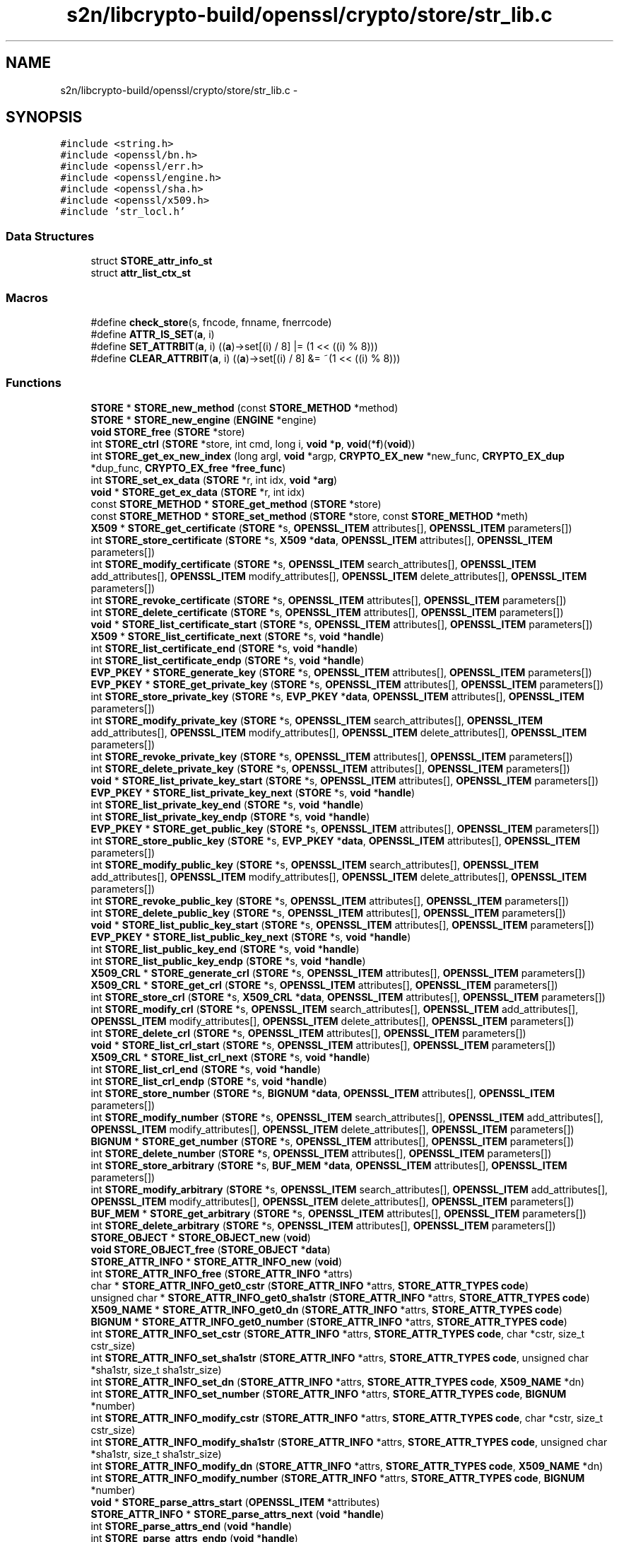 .TH "s2n/libcrypto-build/openssl/crypto/store/str_lib.c" 3 "Thu Jun 30 2016" "s2n-openssl-doxygen" \" -*- nroff -*-
.ad l
.nh
.SH NAME
s2n/libcrypto-build/openssl/crypto/store/str_lib.c \- 
.SH SYNOPSIS
.br
.PP
\fC#include <string\&.h>\fP
.br
\fC#include <openssl/bn\&.h>\fP
.br
\fC#include <openssl/err\&.h>\fP
.br
\fC#include <openssl/engine\&.h>\fP
.br
\fC#include <openssl/sha\&.h>\fP
.br
\fC#include <openssl/x509\&.h>\fP
.br
\fC#include 'str_locl\&.h'\fP
.br

.SS "Data Structures"

.in +1c
.ti -1c
.RI "struct \fBSTORE_attr_info_st\fP"
.br
.ti -1c
.RI "struct \fBattr_list_ctx_st\fP"
.br
.in -1c
.SS "Macros"

.in +1c
.ti -1c
.RI "#define \fBcheck_store\fP(s,  fncode,  fnname,  fnerrcode)"
.br
.ti -1c
.RI "#define \fBATTR_IS_SET\fP(\fBa\fP,  i)            "
.br
.ti -1c
.RI "#define \fBSET_ATTRBIT\fP(\fBa\fP,  i)               ((\fBa\fP)\->set[(i) / 8] |= (1 << ((i) % 8)))"
.br
.ti -1c
.RI "#define \fBCLEAR_ATTRBIT\fP(\fBa\fP,  i)           ((\fBa\fP)\->set[(i) / 8] &= ~(1 << ((i) % 8)))"
.br
.in -1c
.SS "Functions"

.in +1c
.ti -1c
.RI "\fBSTORE\fP * \fBSTORE_new_method\fP (const \fBSTORE_METHOD\fP *method)"
.br
.ti -1c
.RI "\fBSTORE\fP * \fBSTORE_new_engine\fP (\fBENGINE\fP *engine)"
.br
.ti -1c
.RI "\fBvoid\fP \fBSTORE_free\fP (\fBSTORE\fP *store)"
.br
.ti -1c
.RI "int \fBSTORE_ctrl\fP (\fBSTORE\fP *store, int cmd, long i, \fBvoid\fP *\fBp\fP, \fBvoid\fP(*\fBf\fP)(\fBvoid\fP))"
.br
.ti -1c
.RI "int \fBSTORE_get_ex_new_index\fP (long argl, \fBvoid\fP *argp, \fBCRYPTO_EX_new\fP *new_func, \fBCRYPTO_EX_dup\fP *dup_func, \fBCRYPTO_EX_free\fP *\fBfree_func\fP)"
.br
.ti -1c
.RI "int \fBSTORE_set_ex_data\fP (\fBSTORE\fP *r, int idx, \fBvoid\fP *\fBarg\fP)"
.br
.ti -1c
.RI "\fBvoid\fP * \fBSTORE_get_ex_data\fP (\fBSTORE\fP *r, int idx)"
.br
.ti -1c
.RI "const \fBSTORE_METHOD\fP * \fBSTORE_get_method\fP (\fBSTORE\fP *store)"
.br
.ti -1c
.RI "const \fBSTORE_METHOD\fP * \fBSTORE_set_method\fP (\fBSTORE\fP *store, const \fBSTORE_METHOD\fP *meth)"
.br
.ti -1c
.RI "\fBX509\fP * \fBSTORE_get_certificate\fP (\fBSTORE\fP *s, \fBOPENSSL_ITEM\fP attributes[], \fBOPENSSL_ITEM\fP parameters[])"
.br
.ti -1c
.RI "int \fBSTORE_store_certificate\fP (\fBSTORE\fP *s, \fBX509\fP *\fBdata\fP, \fBOPENSSL_ITEM\fP attributes[], \fBOPENSSL_ITEM\fP parameters[])"
.br
.ti -1c
.RI "int \fBSTORE_modify_certificate\fP (\fBSTORE\fP *s, \fBOPENSSL_ITEM\fP search_attributes[], \fBOPENSSL_ITEM\fP add_attributes[], \fBOPENSSL_ITEM\fP modify_attributes[], \fBOPENSSL_ITEM\fP delete_attributes[], \fBOPENSSL_ITEM\fP parameters[])"
.br
.ti -1c
.RI "int \fBSTORE_revoke_certificate\fP (\fBSTORE\fP *s, \fBOPENSSL_ITEM\fP attributes[], \fBOPENSSL_ITEM\fP parameters[])"
.br
.ti -1c
.RI "int \fBSTORE_delete_certificate\fP (\fBSTORE\fP *s, \fBOPENSSL_ITEM\fP attributes[], \fBOPENSSL_ITEM\fP parameters[])"
.br
.ti -1c
.RI "\fBvoid\fP * \fBSTORE_list_certificate_start\fP (\fBSTORE\fP *s, \fBOPENSSL_ITEM\fP attributes[], \fBOPENSSL_ITEM\fP parameters[])"
.br
.ti -1c
.RI "\fBX509\fP * \fBSTORE_list_certificate_next\fP (\fBSTORE\fP *s, \fBvoid\fP *\fBhandle\fP)"
.br
.ti -1c
.RI "int \fBSTORE_list_certificate_end\fP (\fBSTORE\fP *s, \fBvoid\fP *\fBhandle\fP)"
.br
.ti -1c
.RI "int \fBSTORE_list_certificate_endp\fP (\fBSTORE\fP *s, \fBvoid\fP *\fBhandle\fP)"
.br
.ti -1c
.RI "\fBEVP_PKEY\fP * \fBSTORE_generate_key\fP (\fBSTORE\fP *s, \fBOPENSSL_ITEM\fP attributes[], \fBOPENSSL_ITEM\fP parameters[])"
.br
.ti -1c
.RI "\fBEVP_PKEY\fP * \fBSTORE_get_private_key\fP (\fBSTORE\fP *s, \fBOPENSSL_ITEM\fP attributes[], \fBOPENSSL_ITEM\fP parameters[])"
.br
.ti -1c
.RI "int \fBSTORE_store_private_key\fP (\fBSTORE\fP *s, \fBEVP_PKEY\fP *\fBdata\fP, \fBOPENSSL_ITEM\fP attributes[], \fBOPENSSL_ITEM\fP parameters[])"
.br
.ti -1c
.RI "int \fBSTORE_modify_private_key\fP (\fBSTORE\fP *s, \fBOPENSSL_ITEM\fP search_attributes[], \fBOPENSSL_ITEM\fP add_attributes[], \fBOPENSSL_ITEM\fP modify_attributes[], \fBOPENSSL_ITEM\fP delete_attributes[], \fBOPENSSL_ITEM\fP parameters[])"
.br
.ti -1c
.RI "int \fBSTORE_revoke_private_key\fP (\fBSTORE\fP *s, \fBOPENSSL_ITEM\fP attributes[], \fBOPENSSL_ITEM\fP parameters[])"
.br
.ti -1c
.RI "int \fBSTORE_delete_private_key\fP (\fBSTORE\fP *s, \fBOPENSSL_ITEM\fP attributes[], \fBOPENSSL_ITEM\fP parameters[])"
.br
.ti -1c
.RI "\fBvoid\fP * \fBSTORE_list_private_key_start\fP (\fBSTORE\fP *s, \fBOPENSSL_ITEM\fP attributes[], \fBOPENSSL_ITEM\fP parameters[])"
.br
.ti -1c
.RI "\fBEVP_PKEY\fP * \fBSTORE_list_private_key_next\fP (\fBSTORE\fP *s, \fBvoid\fP *\fBhandle\fP)"
.br
.ti -1c
.RI "int \fBSTORE_list_private_key_end\fP (\fBSTORE\fP *s, \fBvoid\fP *\fBhandle\fP)"
.br
.ti -1c
.RI "int \fBSTORE_list_private_key_endp\fP (\fBSTORE\fP *s, \fBvoid\fP *\fBhandle\fP)"
.br
.ti -1c
.RI "\fBEVP_PKEY\fP * \fBSTORE_get_public_key\fP (\fBSTORE\fP *s, \fBOPENSSL_ITEM\fP attributes[], \fBOPENSSL_ITEM\fP parameters[])"
.br
.ti -1c
.RI "int \fBSTORE_store_public_key\fP (\fBSTORE\fP *s, \fBEVP_PKEY\fP *\fBdata\fP, \fBOPENSSL_ITEM\fP attributes[], \fBOPENSSL_ITEM\fP parameters[])"
.br
.ti -1c
.RI "int \fBSTORE_modify_public_key\fP (\fBSTORE\fP *s, \fBOPENSSL_ITEM\fP search_attributes[], \fBOPENSSL_ITEM\fP add_attributes[], \fBOPENSSL_ITEM\fP modify_attributes[], \fBOPENSSL_ITEM\fP delete_attributes[], \fBOPENSSL_ITEM\fP parameters[])"
.br
.ti -1c
.RI "int \fBSTORE_revoke_public_key\fP (\fBSTORE\fP *s, \fBOPENSSL_ITEM\fP attributes[], \fBOPENSSL_ITEM\fP parameters[])"
.br
.ti -1c
.RI "int \fBSTORE_delete_public_key\fP (\fBSTORE\fP *s, \fBOPENSSL_ITEM\fP attributes[], \fBOPENSSL_ITEM\fP parameters[])"
.br
.ti -1c
.RI "\fBvoid\fP * \fBSTORE_list_public_key_start\fP (\fBSTORE\fP *s, \fBOPENSSL_ITEM\fP attributes[], \fBOPENSSL_ITEM\fP parameters[])"
.br
.ti -1c
.RI "\fBEVP_PKEY\fP * \fBSTORE_list_public_key_next\fP (\fBSTORE\fP *s, \fBvoid\fP *\fBhandle\fP)"
.br
.ti -1c
.RI "int \fBSTORE_list_public_key_end\fP (\fBSTORE\fP *s, \fBvoid\fP *\fBhandle\fP)"
.br
.ti -1c
.RI "int \fBSTORE_list_public_key_endp\fP (\fBSTORE\fP *s, \fBvoid\fP *\fBhandle\fP)"
.br
.ti -1c
.RI "\fBX509_CRL\fP * \fBSTORE_generate_crl\fP (\fBSTORE\fP *s, \fBOPENSSL_ITEM\fP attributes[], \fBOPENSSL_ITEM\fP parameters[])"
.br
.ti -1c
.RI "\fBX509_CRL\fP * \fBSTORE_get_crl\fP (\fBSTORE\fP *s, \fBOPENSSL_ITEM\fP attributes[], \fBOPENSSL_ITEM\fP parameters[])"
.br
.ti -1c
.RI "int \fBSTORE_store_crl\fP (\fBSTORE\fP *s, \fBX509_CRL\fP *\fBdata\fP, \fBOPENSSL_ITEM\fP attributes[], \fBOPENSSL_ITEM\fP parameters[])"
.br
.ti -1c
.RI "int \fBSTORE_modify_crl\fP (\fBSTORE\fP *s, \fBOPENSSL_ITEM\fP search_attributes[], \fBOPENSSL_ITEM\fP add_attributes[], \fBOPENSSL_ITEM\fP modify_attributes[], \fBOPENSSL_ITEM\fP delete_attributes[], \fBOPENSSL_ITEM\fP parameters[])"
.br
.ti -1c
.RI "int \fBSTORE_delete_crl\fP (\fBSTORE\fP *s, \fBOPENSSL_ITEM\fP attributes[], \fBOPENSSL_ITEM\fP parameters[])"
.br
.ti -1c
.RI "\fBvoid\fP * \fBSTORE_list_crl_start\fP (\fBSTORE\fP *s, \fBOPENSSL_ITEM\fP attributes[], \fBOPENSSL_ITEM\fP parameters[])"
.br
.ti -1c
.RI "\fBX509_CRL\fP * \fBSTORE_list_crl_next\fP (\fBSTORE\fP *s, \fBvoid\fP *\fBhandle\fP)"
.br
.ti -1c
.RI "int \fBSTORE_list_crl_end\fP (\fBSTORE\fP *s, \fBvoid\fP *\fBhandle\fP)"
.br
.ti -1c
.RI "int \fBSTORE_list_crl_endp\fP (\fBSTORE\fP *s, \fBvoid\fP *\fBhandle\fP)"
.br
.ti -1c
.RI "int \fBSTORE_store_number\fP (\fBSTORE\fP *s, \fBBIGNUM\fP *\fBdata\fP, \fBOPENSSL_ITEM\fP attributes[], \fBOPENSSL_ITEM\fP parameters[])"
.br
.ti -1c
.RI "int \fBSTORE_modify_number\fP (\fBSTORE\fP *s, \fBOPENSSL_ITEM\fP search_attributes[], \fBOPENSSL_ITEM\fP add_attributes[], \fBOPENSSL_ITEM\fP modify_attributes[], \fBOPENSSL_ITEM\fP delete_attributes[], \fBOPENSSL_ITEM\fP parameters[])"
.br
.ti -1c
.RI "\fBBIGNUM\fP * \fBSTORE_get_number\fP (\fBSTORE\fP *s, \fBOPENSSL_ITEM\fP attributes[], \fBOPENSSL_ITEM\fP parameters[])"
.br
.ti -1c
.RI "int \fBSTORE_delete_number\fP (\fBSTORE\fP *s, \fBOPENSSL_ITEM\fP attributes[], \fBOPENSSL_ITEM\fP parameters[])"
.br
.ti -1c
.RI "int \fBSTORE_store_arbitrary\fP (\fBSTORE\fP *s, \fBBUF_MEM\fP *\fBdata\fP, \fBOPENSSL_ITEM\fP attributes[], \fBOPENSSL_ITEM\fP parameters[])"
.br
.ti -1c
.RI "int \fBSTORE_modify_arbitrary\fP (\fBSTORE\fP *s, \fBOPENSSL_ITEM\fP search_attributes[], \fBOPENSSL_ITEM\fP add_attributes[], \fBOPENSSL_ITEM\fP modify_attributes[], \fBOPENSSL_ITEM\fP delete_attributes[], \fBOPENSSL_ITEM\fP parameters[])"
.br
.ti -1c
.RI "\fBBUF_MEM\fP * \fBSTORE_get_arbitrary\fP (\fBSTORE\fP *s, \fBOPENSSL_ITEM\fP attributes[], \fBOPENSSL_ITEM\fP parameters[])"
.br
.ti -1c
.RI "int \fBSTORE_delete_arbitrary\fP (\fBSTORE\fP *s, \fBOPENSSL_ITEM\fP attributes[], \fBOPENSSL_ITEM\fP parameters[])"
.br
.ti -1c
.RI "\fBSTORE_OBJECT\fP * \fBSTORE_OBJECT_new\fP (\fBvoid\fP)"
.br
.ti -1c
.RI "\fBvoid\fP \fBSTORE_OBJECT_free\fP (\fBSTORE_OBJECT\fP *\fBdata\fP)"
.br
.ti -1c
.RI "\fBSTORE_ATTR_INFO\fP * \fBSTORE_ATTR_INFO_new\fP (\fBvoid\fP)"
.br
.ti -1c
.RI "int \fBSTORE_ATTR_INFO_free\fP (\fBSTORE_ATTR_INFO\fP *attrs)"
.br
.ti -1c
.RI "char * \fBSTORE_ATTR_INFO_get0_cstr\fP (\fBSTORE_ATTR_INFO\fP *attrs, \fBSTORE_ATTR_TYPES\fP \fBcode\fP)"
.br
.ti -1c
.RI "unsigned char * \fBSTORE_ATTR_INFO_get0_sha1str\fP (\fBSTORE_ATTR_INFO\fP *attrs, \fBSTORE_ATTR_TYPES\fP \fBcode\fP)"
.br
.ti -1c
.RI "\fBX509_NAME\fP * \fBSTORE_ATTR_INFO_get0_dn\fP (\fBSTORE_ATTR_INFO\fP *attrs, \fBSTORE_ATTR_TYPES\fP \fBcode\fP)"
.br
.ti -1c
.RI "\fBBIGNUM\fP * \fBSTORE_ATTR_INFO_get0_number\fP (\fBSTORE_ATTR_INFO\fP *attrs, \fBSTORE_ATTR_TYPES\fP \fBcode\fP)"
.br
.ti -1c
.RI "int \fBSTORE_ATTR_INFO_set_cstr\fP (\fBSTORE_ATTR_INFO\fP *attrs, \fBSTORE_ATTR_TYPES\fP \fBcode\fP, char *cstr, size_t cstr_size)"
.br
.ti -1c
.RI "int \fBSTORE_ATTR_INFO_set_sha1str\fP (\fBSTORE_ATTR_INFO\fP *attrs, \fBSTORE_ATTR_TYPES\fP \fBcode\fP, unsigned char *sha1str, size_t sha1str_size)"
.br
.ti -1c
.RI "int \fBSTORE_ATTR_INFO_set_dn\fP (\fBSTORE_ATTR_INFO\fP *attrs, \fBSTORE_ATTR_TYPES\fP \fBcode\fP, \fBX509_NAME\fP *dn)"
.br
.ti -1c
.RI "int \fBSTORE_ATTR_INFO_set_number\fP (\fBSTORE_ATTR_INFO\fP *attrs, \fBSTORE_ATTR_TYPES\fP \fBcode\fP, \fBBIGNUM\fP *number)"
.br
.ti -1c
.RI "int \fBSTORE_ATTR_INFO_modify_cstr\fP (\fBSTORE_ATTR_INFO\fP *attrs, \fBSTORE_ATTR_TYPES\fP \fBcode\fP, char *cstr, size_t cstr_size)"
.br
.ti -1c
.RI "int \fBSTORE_ATTR_INFO_modify_sha1str\fP (\fBSTORE_ATTR_INFO\fP *attrs, \fBSTORE_ATTR_TYPES\fP \fBcode\fP, unsigned char *sha1str, size_t sha1str_size)"
.br
.ti -1c
.RI "int \fBSTORE_ATTR_INFO_modify_dn\fP (\fBSTORE_ATTR_INFO\fP *attrs, \fBSTORE_ATTR_TYPES\fP \fBcode\fP, \fBX509_NAME\fP *dn)"
.br
.ti -1c
.RI "int \fBSTORE_ATTR_INFO_modify_number\fP (\fBSTORE_ATTR_INFO\fP *attrs, \fBSTORE_ATTR_TYPES\fP \fBcode\fP, \fBBIGNUM\fP *number)"
.br
.ti -1c
.RI "\fBvoid\fP * \fBSTORE_parse_attrs_start\fP (\fBOPENSSL_ITEM\fP *attributes)"
.br
.ti -1c
.RI "\fBSTORE_ATTR_INFO\fP * \fBSTORE_parse_attrs_next\fP (\fBvoid\fP *\fBhandle\fP)"
.br
.ti -1c
.RI "int \fBSTORE_parse_attrs_end\fP (\fBvoid\fP *\fBhandle\fP)"
.br
.ti -1c
.RI "int \fBSTORE_parse_attrs_endp\fP (\fBvoid\fP *\fBhandle\fP)"
.br
.ti -1c
.RI "int \fBSTORE_ATTR_INFO_compare\fP (const \fBSTORE_ATTR_INFO\fP *const *\fBa\fP, const \fBSTORE_ATTR_INFO\fP *const *\fBb\fP)"
.br
.ti -1c
.RI "int \fBSTORE_ATTR_INFO_in_range\fP (\fBSTORE_ATTR_INFO\fP *\fBa\fP, \fBSTORE_ATTR_INFO\fP *\fBb\fP)"
.br
.ti -1c
.RI "int \fBSTORE_ATTR_INFO_in\fP (\fBSTORE_ATTR_INFO\fP *\fBa\fP, \fBSTORE_ATTR_INFO\fP *\fBb\fP)"
.br
.ti -1c
.RI "int \fBSTORE_ATTR_INFO_in_ex\fP (\fBSTORE_ATTR_INFO\fP *\fBa\fP, \fBSTORE_ATTR_INFO\fP *\fBb\fP)"
.br
.in -1c
.SS "Variables"

.in +1c
.ti -1c
.RI "const char *const \fBSTORE_object_type_string\fP [\fBSTORE_OBJECT_TYPE_NUM\fP+1]"
.br
.ti -1c
.RI "const int \fBSTORE_param_sizes\fP [\fBSTORE_PARAM_TYPE_NUM\fP+1]"
.br
.ti -1c
.RI "const int \fBSTORE_attr_sizes\fP [\fBSTORE_ATTR_TYPE_NUM\fP+1]"
.br
.in -1c
.SH "Macro Definition Documentation"
.PP 
.SS "#define ATTR_IS_SET(\fBa\fP, i)"
\fBValue:\fP
.PP
.nf
((i) > 0 && (i) < STORE_ATTR_TYPE_NUM \
                                && ((a)->set[(i) / 8] & (1 << ((i) % 8))))
.fi
.PP
Definition at line 1204 of file str_lib\&.c\&.
.SS "#define check_store(s, fncode, fnname, fnerrcode)"
\fBValue:\fP
.PP
.nf
do \
                { \
                if ((s) == NULL || (s)->meth == NULL) \
                        { \
                        STOREerr((fncode), ERR_R_PASSED_NULL_PARAMETER); \
                        return 0; \
                        } \
                if ((s)->meth->fnname == NULL) \
                        { \
                        STOREerr((fncode), (fnerrcode)); \
                        return 0; \
                        } \
                } \
        while(0)
.fi
.PP
Definition at line 220 of file str_lib\&.c\&.
.SS "#define CLEAR_ATTRBIT(\fBa\fP, i)   ((\fBa\fP)\->set[(i) / 8] &= ~(1 << ((i) % 8)))"

.PP
Definition at line 1207 of file str_lib\&.c\&.
.SS "#define SET_ATTRBIT(\fBa\fP, i)   ((\fBa\fP)\->set[(i) / 8] |= (1 << ((i) % 8)))"

.PP
Definition at line 1206 of file str_lib\&.c\&.
.SH "Function Documentation"
.PP 
.SS "int STORE_ATTR_INFO_compare (const \fBSTORE_ATTR_INFO\fP *const * a, const \fBSTORE_ATTR_INFO\fP *const * b)"

.PP
Definition at line 1682 of file str_lib\&.c\&.
.SS "int STORE_ATTR_INFO_free (\fBSTORE_ATTR_INFO\fP * attrs)"

.PP
Definition at line 1244 of file str_lib\&.c\&.
.SS "char* STORE_ATTR_INFO_get0_cstr (\fBSTORE_ATTR_INFO\fP * attrs, \fBSTORE_ATTR_TYPES\fP code)"

.PP
Definition at line 1255 of file str_lib\&.c\&.
.SS "\fBX509_NAME\fP* STORE_ATTR_INFO_get0_dn (\fBSTORE_ATTR_INFO\fP * attrs, \fBSTORE_ATTR_TYPES\fP code)"

.PP
Definition at line 1282 of file str_lib\&.c\&.
.SS "\fBBIGNUM\fP* STORE_ATTR_INFO_get0_number (\fBSTORE_ATTR_INFO\fP * attrs, \fBSTORE_ATTR_TYPES\fP code)"

.PP
Definition at line 1296 of file str_lib\&.c\&.
.SS "unsigned char* STORE_ATTR_INFO_get0_sha1str (\fBSTORE_ATTR_INFO\fP * attrs, \fBSTORE_ATTR_TYPES\fP code)"

.PP
Definition at line 1268 of file str_lib\&.c\&.
.SS "int STORE_ATTR_INFO_in (\fBSTORE_ATTR_INFO\fP * a, \fBSTORE_ATTR_INFO\fP * b)"

.PP
Definition at line 1711 of file str_lib\&.c\&.
.SS "int STORE_ATTR_INFO_in_ex (\fBSTORE_ATTR_INFO\fP * a, \fBSTORE_ATTR_INFO\fP * b)"

.PP
Definition at line 1731 of file str_lib\&.c\&.
.SS "int STORE_ATTR_INFO_in_range (\fBSTORE_ATTR_INFO\fP * a, \fBSTORE_ATTR_INFO\fP * b)"

.PP
Definition at line 1694 of file str_lib\&.c\&.
.SS "int STORE_ATTR_INFO_modify_cstr (\fBSTORE_ATTR_INFO\fP * attrs, \fBSTORE_ATTR_TYPES\fP code, char * cstr, size_t cstr_size)"

.PP
Definition at line 1383 of file str_lib\&.c\&.
.SS "int STORE_ATTR_INFO_modify_dn (\fBSTORE_ATTR_INFO\fP * attrs, \fBSTORE_ATTR_TYPES\fP code, \fBX509_NAME\fP * dn)"

.PP
Definition at line 1417 of file str_lib\&.c\&.
.SS "int STORE_ATTR_INFO_modify_number (\fBSTORE_ATTR_INFO\fP * attrs, \fBSTORE_ATTR_TYPES\fP code, \fBBIGNUM\fP * number)"

.PP
Definition at line 1433 of file str_lib\&.c\&.
.SS "int STORE_ATTR_INFO_modify_sha1str (\fBSTORE_ATTR_INFO\fP * attrs, \fBSTORE_ATTR_TYPES\fP code, unsigned char * sha1str, size_t sha1str_size)"

.PP
Definition at line 1399 of file str_lib\&.c\&.
.SS "\fBSTORE_ATTR_INFO\fP* STORE_ATTR_INFO_new (\fBvoid\fP)"

.PP
Definition at line 1209 of file str_lib\&.c\&.
.SS "int STORE_ATTR_INFO_set_cstr (\fBSTORE_ATTR_INFO\fP * attrs, \fBSTORE_ATTR_TYPES\fP code, char * cstr, size_t cstr_size)"

.PP
Definition at line 1310 of file str_lib\&.c\&.
.SS "int STORE_ATTR_INFO_set_dn (\fBSTORE_ATTR_INFO\fP * attrs, \fBSTORE_ATTR_TYPES\fP code, \fBX509_NAME\fP * dn)"

.PP
Definition at line 1348 of file str_lib\&.c\&.
.SS "int STORE_ATTR_INFO_set_number (\fBSTORE_ATTR_INFO\fP * attrs, \fBSTORE_ATTR_TYPES\fP code, \fBBIGNUM\fP * number)"

.PP
Definition at line 1365 of file str_lib\&.c\&.
.SS "int STORE_ATTR_INFO_set_sha1str (\fBSTORE_ATTR_INFO\fP * attrs, \fBSTORE_ATTR_TYPES\fP code, unsigned char * sha1str, size_t sha1str_size)"

.PP
Definition at line 1328 of file str_lib\&.c\&.
.SS "int STORE_ctrl (\fBSTORE\fP * store, int cmd, long i, \fBvoid\fP * p, \fBvoid\fP(*)(\fBvoid\fP) f)"

.PP
Definition at line 178 of file str_lib\&.c\&.
.SS "int STORE_delete_arbitrary (\fBSTORE\fP * s, \fBOPENSSL_ITEM\fP attributes[], \fBOPENSSL_ITEM\fP parameters[])"

.PP
Definition at line 1142 of file str_lib\&.c\&.
.SS "int STORE_delete_certificate (\fBSTORE\fP * s, \fBOPENSSL_ITEM\fP attributes[], \fBOPENSSL_ITEM\fP parameters[])"

.PP
Definition at line 333 of file str_lib\&.c\&.
.SS "int STORE_delete_crl (\fBSTORE\fP * s, \fBOPENSSL_ITEM\fP attributes[], \fBOPENSSL_ITEM\fP parameters[])"

.PP
Definition at line 909 of file str_lib\&.c\&.
.SS "int STORE_delete_number (\fBSTORE\fP * s, \fBOPENSSL_ITEM\fP attributes[], \fBOPENSSL_ITEM\fP parameters[])"

.PP
Definition at line 1056 of file str_lib\&.c\&.
.SS "int STORE_delete_private_key (\fBSTORE\fP * s, \fBOPENSSL_ITEM\fP attributes[], \fBOPENSSL_ITEM\fP parameters[])"

.PP
Definition at line 543 of file str_lib\&.c\&.
.SS "int STORE_delete_public_key (\fBSTORE\fP * s, \fBOPENSSL_ITEM\fP attributes[], \fBOPENSSL_ITEM\fP parameters[])"

.PP
Definition at line 727 of file str_lib\&.c\&.
.SS "\fBvoid\fP STORE_free (\fBSTORE\fP * store)"

.PP
Definition at line 168 of file str_lib\&.c\&.
.SS "\fBX509_CRL\fP* STORE_generate_crl (\fBSTORE\fP * s, \fBOPENSSL_ITEM\fP attributes[], \fBOPENSSL_ITEM\fP parameters[])"

.PP
Definition at line 809 of file str_lib\&.c\&.
.SS "\fBEVP_PKEY\fP* STORE_generate_key (\fBSTORE\fP * s, \fBOPENSSL_ITEM\fP attributes[], \fBOPENSSL_ITEM\fP parameters[])"

.PP
Definition at line 417 of file str_lib\&.c\&.
.SS "\fBBUF_MEM\fP* STORE_get_arbitrary (\fBSTORE\fP * s, \fBOPENSSL_ITEM\fP attributes[], \fBOPENSSL_ITEM\fP parameters[])"

.PP
Definition at line 1120 of file str_lib\&.c\&.
.SS "\fBX509\fP* STORE_get_certificate (\fBSTORE\fP * s, \fBOPENSSL_ITEM\fP attributes[], \fBOPENSSL_ITEM\fP parameters[])"

.PP
Definition at line 238 of file str_lib\&.c\&.
.SS "\fBX509_CRL\fP* STORE_get_crl (\fBSTORE\fP * s, \fBOPENSSL_ITEM\fP attributes[], \fBOPENSSL_ITEM\fP parameters[])"

.PP
Definition at line 833 of file str_lib\&.c\&.
.SS "\fBvoid\fP* STORE_get_ex_data (\fBSTORE\fP * r, int idx)"

.PP
Definition at line 202 of file str_lib\&.c\&.
.SS "int STORE_get_ex_new_index (long argl, \fBvoid\fP * argp, \fBCRYPTO_EX_new\fP * new_func, \fBCRYPTO_EX_dup\fP * dup_func, \fBCRYPTO_EX_free\fP * free_func)"

.PP
Definition at line 190 of file str_lib\&.c\&.
.SS "const \fBSTORE_METHOD\fP* STORE_get_method (\fBSTORE\fP * store)"

.PP
Definition at line 207 of file str_lib\&.c\&.
.SS "\fBBIGNUM\fP* STORE_get_number (\fBSTORE\fP * s, \fBOPENSSL_ITEM\fP attributes[], \fBOPENSSL_ITEM\fP parameters[])"

.PP
Definition at line 1035 of file str_lib\&.c\&.
.SS "\fBEVP_PKEY\fP* STORE_get_private_key (\fBSTORE\fP * s, \fBOPENSSL_ITEM\fP attributes[], \fBOPENSSL_ITEM\fP parameters[])"

.PP
Definition at line 441 of file str_lib\&.c\&.
.SS "\fBEVP_PKEY\fP* STORE_get_public_key (\fBSTORE\fP * s, \fBOPENSSL_ITEM\fP attributes[], \fBOPENSSL_ITEM\fP parameters[])"

.PP
Definition at line 625 of file str_lib\&.c\&.
.SS "int STORE_list_certificate_end (\fBSTORE\fP * s, \fBvoid\fP * handle)"

.PP
Definition at line 391 of file str_lib\&.c\&.
.SS "int STORE_list_certificate_endp (\fBSTORE\fP * s, \fBvoid\fP * handle)"

.PP
Definition at line 404 of file str_lib\&.c\&.
.SS "\fBX509\fP* STORE_list_certificate_next (\fBSTORE\fP * s, \fBvoid\fP * handle)"

.PP
Definition at line 367 of file str_lib\&.c\&.
.SS "\fBvoid\fP* STORE_list_certificate_start (\fBSTORE\fP * s, \fBOPENSSL_ITEM\fP attributes[], \fBOPENSSL_ITEM\fP parameters[])"

.PP
Definition at line 348 of file str_lib\&.c\&.
.SS "int STORE_list_crl_end (\fBSTORE\fP * s, \fBvoid\fP * handle)"

.PP
Definition at line 962 of file str_lib\&.c\&.
.SS "int STORE_list_crl_endp (\fBSTORE\fP * s, \fBvoid\fP * handle)"

.PP
Definition at line 974 of file str_lib\&.c\&.
.SS "\fBX509_CRL\fP* STORE_list_crl_next (\fBSTORE\fP * s, \fBvoid\fP * handle)"

.PP
Definition at line 940 of file str_lib\&.c\&.
.SS "\fBvoid\fP* STORE_list_crl_start (\fBSTORE\fP * s, \fBOPENSSL_ITEM\fP attributes[], \fBOPENSSL_ITEM\fP parameters[])"

.PP
Definition at line 923 of file str_lib\&.c\&.
.SS "int STORE_list_private_key_end (\fBSTORE\fP * s, \fBvoid\fP * handle)"

.PP
Definition at line 599 of file str_lib\&.c\&.
.SS "int STORE_list_private_key_endp (\fBSTORE\fP * s, \fBvoid\fP * handle)"

.PP
Definition at line 612 of file str_lib\&.c\&.
.SS "\fBEVP_PKEY\fP* STORE_list_private_key_next (\fBSTORE\fP * s, \fBvoid\fP * handle)"

.PP
Definition at line 576 of file str_lib\&.c\&.
.SS "\fBvoid\fP* STORE_list_private_key_start (\fBSTORE\fP * s, \fBOPENSSL_ITEM\fP attributes[], \fBOPENSSL_ITEM\fP parameters[])"

.PP
Definition at line 558 of file str_lib\&.c\&.
.SS "int STORE_list_public_key_end (\fBSTORE\fP * s, \fBvoid\fP * handle)"

.PP
Definition at line 783 of file str_lib\&.c\&.
.SS "int STORE_list_public_key_endp (\fBSTORE\fP * s, \fBvoid\fP * handle)"

.PP
Definition at line 796 of file str_lib\&.c\&.
.SS "\fBEVP_PKEY\fP* STORE_list_public_key_next (\fBSTORE\fP * s, \fBvoid\fP * handle)"

.PP
Definition at line 760 of file str_lib\&.c\&.
.SS "\fBvoid\fP* STORE_list_public_key_start (\fBSTORE\fP * s, \fBOPENSSL_ITEM\fP attributes[], \fBOPENSSL_ITEM\fP parameters[])"

.PP
Definition at line 742 of file str_lib\&.c\&.
.SS "int STORE_modify_arbitrary (\fBSTORE\fP * s, \fBOPENSSL_ITEM\fP search_attributes[], \fBOPENSSL_ITEM\fP add_attributes[], \fBOPENSSL_ITEM\fP modify_attributes[], \fBOPENSSL_ITEM\fP delete_attributes[], \fBOPENSSL_ITEM\fP parameters[])"

.PP
Definition at line 1100 of file str_lib\&.c\&.
.SS "int STORE_modify_certificate (\fBSTORE\fP * s, \fBOPENSSL_ITEM\fP search_attributes[], \fBOPENSSL_ITEM\fP add_attributes[], \fBOPENSSL_ITEM\fP modify_attributes[], \fBOPENSSL_ITEM\fP delete_attributes[], \fBOPENSSL_ITEM\fP parameters[])"

.PP
Definition at line 298 of file str_lib\&.c\&.
.SS "int STORE_modify_crl (\fBSTORE\fP * s, \fBOPENSSL_ITEM\fP search_attributes[], \fBOPENSSL_ITEM\fP add_attributes[], \fBOPENSSL_ITEM\fP modify_attributes[], \fBOPENSSL_ITEM\fP delete_attributes[], \fBOPENSSL_ITEM\fP parameters[])"

.PP
Definition at line 890 of file str_lib\&.c\&.
.SS "int STORE_modify_number (\fBSTORE\fP * s, \fBOPENSSL_ITEM\fP search_attributes[], \fBOPENSSL_ITEM\fP add_attributes[], \fBOPENSSL_ITEM\fP modify_attributes[], \fBOPENSSL_ITEM\fP delete_attributes[], \fBOPENSSL_ITEM\fP parameters[])"

.PP
Definition at line 1015 of file str_lib\&.c\&.
.SS "int STORE_modify_private_key (\fBSTORE\fP * s, \fBOPENSSL_ITEM\fP search_attributes[], \fBOPENSSL_ITEM\fP add_attributes[], \fBOPENSSL_ITEM\fP modify_attributes[], \fBOPENSSL_ITEM\fP delete_attributes[], \fBOPENSSL_ITEM\fP parameters[])"

.PP
Definition at line 504 of file str_lib\&.c\&.
.SS "int STORE_modify_public_key (\fBSTORE\fP * s, \fBOPENSSL_ITEM\fP search_attributes[], \fBOPENSSL_ITEM\fP add_attributes[], \fBOPENSSL_ITEM\fP modify_attributes[], \fBOPENSSL_ITEM\fP delete_attributes[], \fBOPENSSL_ITEM\fP parameters[])"

.PP
Definition at line 688 of file str_lib\&.c\&.
.SS "\fBSTORE\fP* STORE_new_engine (\fBENGINE\fP * engine)"

.PP
Definition at line 128 of file str_lib\&.c\&.
.SS "\fBSTORE\fP* STORE_new_method (const \fBSTORE_METHOD\fP * method)"

.PP
Definition at line 103 of file str_lib\&.c\&.
.SS "\fBvoid\fP STORE_OBJECT_free (\fBSTORE_OBJECT\fP * data)"

.PP
Definition at line 1165 of file str_lib\&.c\&.
.SS "\fBSTORE_OBJECT\fP* STORE_OBJECT_new (\fBvoid\fP)"

.PP
Definition at line 1157 of file str_lib\&.c\&.
.SS "int STORE_parse_attrs_end (\fBvoid\fP * handle)"

.PP
Definition at line 1554 of file str_lib\&.c\&.
.SS "int STORE_parse_attrs_endp (\fBvoid\fP * handle)"

.PP
Definition at line 1569 of file str_lib\&.c\&.
.SS "\fBSTORE_ATTR_INFO\fP* STORE_parse_attrs_next (\fBvoid\fP * handle)"

.PP
Definition at line 1467 of file str_lib\&.c\&.
.SS "\fBvoid\fP* STORE_parse_attrs_start (\fBOPENSSL_ITEM\fP * attributes)"

.PP
Definition at line 1452 of file str_lib\&.c\&.
.SS "int STORE_revoke_certificate (\fBSTORE\fP * s, \fBOPENSSL_ITEM\fP attributes[], \fBOPENSSL_ITEM\fP parameters[])"

.PP
Definition at line 318 of file str_lib\&.c\&.
.SS "int STORE_revoke_private_key (\fBSTORE\fP * s, \fBOPENSSL_ITEM\fP attributes[], \fBOPENSSL_ITEM\fP parameters[])"

.PP
Definition at line 524 of file str_lib\&.c\&.
.SS "int STORE_revoke_public_key (\fBSTORE\fP * s, \fBOPENSSL_ITEM\fP attributes[], \fBOPENSSL_ITEM\fP parameters[])"

.PP
Definition at line 708 of file str_lib\&.c\&.
.SS "int STORE_set_ex_data (\fBSTORE\fP * r, int idx, \fBvoid\fP * arg)"

.PP
Definition at line 197 of file str_lib\&.c\&.
.SS "const \fBSTORE_METHOD\fP* STORE_set_method (\fBSTORE\fP * store, const \fBSTORE_METHOD\fP * meth)"

.PP
Definition at line 212 of file str_lib\&.c\&.
.SS "int STORE_store_arbitrary (\fBSTORE\fP * s, \fBBUF_MEM\fP * data, \fBOPENSSL_ITEM\fP attributes[], \fBOPENSSL_ITEM\fP parameters[])"

.PP
Definition at line 1070 of file str_lib\&.c\&.
.SS "int STORE_store_certificate (\fBSTORE\fP * s, \fBX509\fP * data, \fBOPENSSL_ITEM\fP attributes[], \fBOPENSSL_ITEM\fP parameters[])"

.PP
Definition at line 264 of file str_lib\&.c\&.
.SS "int STORE_store_crl (\fBSTORE\fP * s, \fBX509_CRL\fP * data, \fBOPENSSL_ITEM\fP attributes[], \fBOPENSSL_ITEM\fP parameters[])"

.PP
Definition at line 857 of file str_lib\&.c\&.
.SS "int STORE_store_number (\fBSTORE\fP * s, \fBBIGNUM\fP * data, \fBOPENSSL_ITEM\fP attributes[], \fBOPENSSL_ITEM\fP parameters[])"

.PP
Definition at line 986 of file str_lib\&.c\&.
.SS "int STORE_store_private_key (\fBSTORE\fP * s, \fBEVP_PKEY\fP * data, \fBOPENSSL_ITEM\fP attributes[], \fBOPENSSL_ITEM\fP parameters[])"

.PP
Definition at line 465 of file str_lib\&.c\&.
.SS "int STORE_store_public_key (\fBSTORE\fP * s, \fBEVP_PKEY\fP * data, \fBOPENSSL_ITEM\fP attributes[], \fBOPENSSL_ITEM\fP parameters[])"

.PP
Definition at line 649 of file str_lib\&.c\&.
.SH "Variable Documentation"
.PP 
.SS "const int STORE_attr_sizes[\fBSTORE_ATTR_TYPE_NUM\fP+1]"
\fBInitial value:\fP
.PP
.nf
= {
    0,
    -1,                         
    SHA_DIGEST_LENGTH,          
    SHA_DIGEST_LENGTH,          
    SHA_DIGEST_LENGTH,          
    SHA_DIGEST_LENGTH,          
    sizeof(X509_NAME *),        
    sizeof(BIGNUM *),           
    sizeof(X509_NAME *),        
    SHA_DIGEST_LENGTH,          
    -1,                         
    -1,                         
}
.fi
.PP
Definition at line 88 of file str_lib\&.c\&.
.SS "const char* const STORE_object_type_string[\fBSTORE_OBJECT_TYPE_NUM\fP+1]"
\fBInitial value:\fP
.PP
.nf
= {
    0,
    "X\&.509 Certificate",
    "X\&.509 CRL",
    "Private Key",
    "Public Key",
    "Number",
    "Arbitrary Data"
}
.fi
.PP
Definition at line 70 of file str_lib\&.c\&.
.SS "const int STORE_param_sizes[\fBSTORE_PARAM_TYPE_NUM\fP+1]"
\fBInitial value:\fP
.PP
.nf
= {
    0,
    sizeof(int),                
    sizeof(size_t),             
    -1,                         
    0                           
}
.fi
.PP
Definition at line 80 of file str_lib\&.c\&.
.SH "Author"
.PP 
Generated automatically by Doxygen for s2n-openssl-doxygen from the source code\&.
